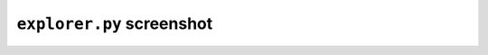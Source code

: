 ``explorer.py`` screenshot
==========================

.. figure:: ../figures/explorer.png
   :align: center
